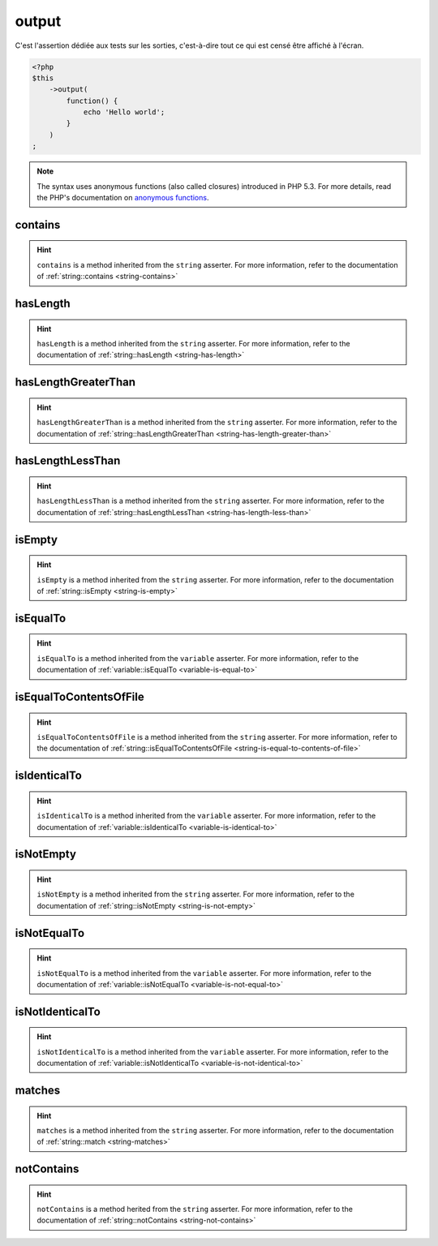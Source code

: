.. _output-anchor:

output
******

C'est l'assertion dédiée aux tests sur les sorties, c'est-à-dire tout ce qui est censé être affiché à l'écran.

.. code-block:: php

   <?php
   $this
       ->output(
           function() {
               echo 'Hello world';
           }
       )
   ;

.. note::
   The syntax uses anonymous functions (also called closures) introduced in PHP 5.3.
   For more details, read the PHP's documentation on `anonymous functions <http://php.net/functions.anonymous>`_.


.. _output-contains:

contains
========

.. hint::
   ``contains`` is a method inherited from the ``string`` asserter.
   For more information, refer to the documentation of :ref:`string::contains <string-contains>`


.. _output-has-length:

hasLength
=========

.. hint::
   ``hasLength`` is a method inherited from the ``string`` asserter.
   For more information, refer to the documentation of :ref:`string::hasLength <string-has-length>`


.. _output-has-length-greater-than:

hasLengthGreaterThan
====================

.. hint::
   ``hasLengthGreaterThan`` is a method inherited from the ``string`` asserter.
   For more information, refer to the documentation of :ref:`string::hasLengthGreaterThan <string-has-length-greater-than>`


.. _output-has-length-less-than:

hasLengthLessThan
=================

.. hint::
   ``hasLengthLessThan`` is a method inherited from the ``string`` asserter.
   For more information, refer to the documentation of :ref:`string::hasLengthLessThan <string-has-length-less-than>`


.. _output-is-empty:

isEmpty
=======

.. hint::
   ``isEmpty`` is a method inherited from the ``string`` asserter.
   For more information, refer to the documentation of :ref:`string::isEmpty <string-is-empty>`


.. _output-is-equal-to:

isEqualTo
=========

.. hint::
   ``isEqualTo`` is a method inherited from the ``variable`` asserter.
   For more information, refer to the documentation of :ref:`variable::isEqualTo <variable-is-equal-to>`


.. _output-is-equal-to-contents-of-file:

isEqualToContentsOfFile
=======================

.. hint::
   ``isEqualToContentsOfFile`` is a method inherited from the ``string`` asserter.
   For more information, refer to the documentation of :ref:`string::isEqualToContentsOfFile <string-is-equal-to-contents-of-file>`


.. _output-is-identical-to:

isIdenticalTo
=============

.. hint::
   ``isIdenticalTo`` is a method inherited from the ``variable`` asserter.
   For more information, refer to the documentation of :ref:`variable::isIdenticalTo <variable-is-identical-to>`


.. _output-is-not-empty:

isNotEmpty
==========

.. hint::
   ``isNotEmpty`` is a method inherited from the ``string`` asserter.
   For more information, refer to the documentation of :ref:`string::isNotEmpty <string-is-not-empty>`


.. _output-is-not-equal-to:

isNotEqualTo
============

.. hint::
   ``isNotEqualTo`` is a method inherited from the ``variable`` asserter.
   For more information, refer to the documentation of :ref:`variable::isNotEqualTo <variable-is-not-equal-to>`


.. _output-is-not-identical-to:

isNotIdenticalTo
================

.. hint::
   ``isNotIdenticalTo`` is a method inherited from the ``variable`` asserter.
   For more information, refer to the documentation of :ref:`variable::isNotIdenticalTo <variable-is-not-identical-to>`


.. _output-matches:

matches
=======

.. hint::
   ``matches`` is a method inherited from the ``string`` asserter.
   For more information, refer to the documentation of :ref:`string::match <string-matches>`


.. _output-not-contains:

notContains
===========

.. hint::
   ``notContains`` is a method herited from the ``string`` asserter.
   For more information, refer to the documentation of :ref:`string::notContains <string-not-contains>`

